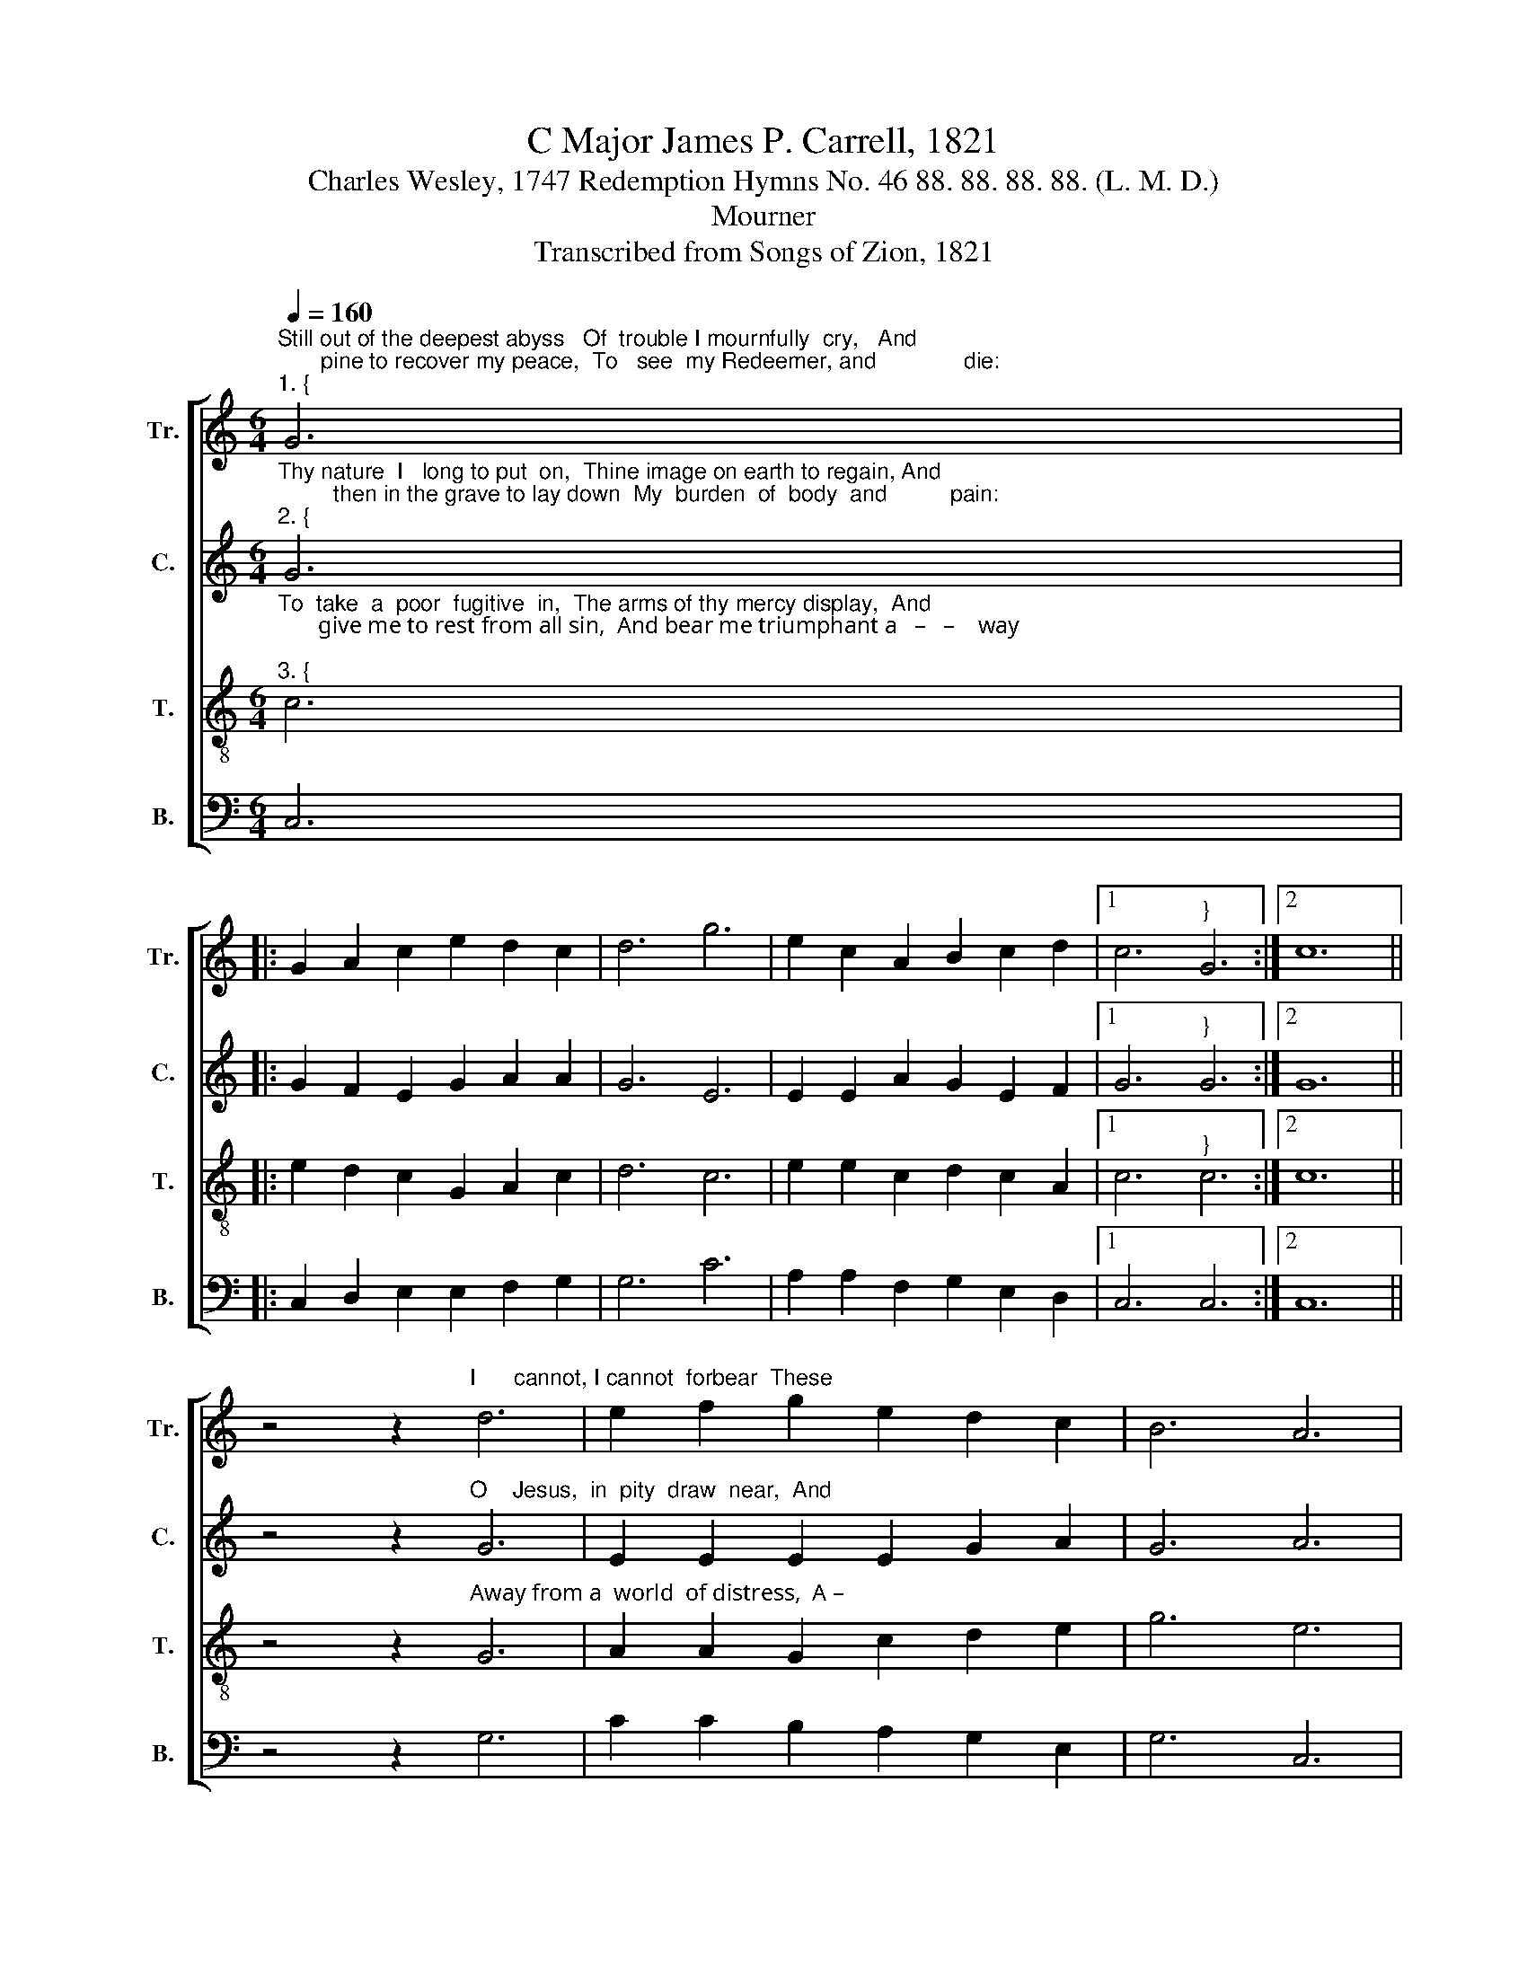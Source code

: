 X:1
T:C Major James P. Carrell, 1821
T:Charles Wesley, 1747 Redemption Hymns No. 46 88. 88. 88. 88. (L. M. D.)
T:Mourner
T:Transcribed from Songs of Zion, 1821
%%score [ 1 2 3 4 ]
L:1/8
Q:1/4=160
M:6/4
K:C
V:1 treble nm="Tr." snm="Tr."
V:2 treble nm="C." snm="C."
V:3 treble-8 nm="T." snm="T."
V:4 bass nm="B." snm="B."
V:1
"^Still out of the deepest abyss   Of  trouble I mournfully  cry,   And\n       pine to recover my peace,  To   see  my Redeemer, and              die:""^1. {" G6 |: %1
 G2 A2 c2 e2 d2 c2 | d6 g6 | e2 c2 A2 B2 c2 d2 |1 c6"^}" G6 :|2 c12 || %6
 z4 z2"^I      cannot, I cannot  forbear  These" d6 | e2 f2 g2 e2 d2 c2 | B6 A6 | %9
"^1. passionate longings for home: O when will my spirit be there?   O  when will  the messenger  come?" G2 A2 d2 c2 B2 A2 | %10
 G6 c6 | A2 B2 c2 d2 e2 d2 | c6 f6 | e2 d2 c2 B2 c2 d2 | c12 |] %15
V:2
"^Thy nature  I   long to put  on,  Thine image on earth to regain, And\n         then in the grave to lay down  My  burden  of  body  and          pain:""^2. {" G6 |: %1
 G2 F2 E2 G2 A2 A2 | G6 E6 | E2 E2 A2 G2 E2 F2 |1 G6"^}" G6 :|2 G12 || %6
 z4 z2"^O    Jesus,  in  pity  draw  near,  And" G6 | E2 E2 E2 E2 G2 A2 | G6 A6 | %9
"^2. lull me to sleep on thy breast,  Appear, to my rescue ap –pear,   And    gather  me  in – to  thy  rest." G2 E2 D2 E2 E2 E2 | %10
 D6 C6 | E2 D2 E2 A2 G2 A2 | c6 A6 | G2 A2 G2 G2 E2 D2 | E12 |] %15
V:3
"^To  take  a  poor  fugitive  in,  The arms of thy mercy display,  And\n       give me to rest from all sin,  And bear me triumphant a   –   –    way;""^3. {" c6 |: %1
 e2 d2 c2 G2 A2 c2 | d6 c6 | e2 e2 c2 d2 c2 A2 |1 c6"^}" c6 :|2 c12 || %6
 z4 z2"^Away from a  world  of distress,  A –" G6 | A2 A2 G2 c2 d2 e2 | g6 e6 | %9
"^3. –way to the mansions above,  The heaven of seeing thy  face,  The   heaven  of  feeling  thy  love." d2 c2 d2 e2 g2 e2 | %10
 d6 e6 | c2 d2 c2 A2 d2 d2 | c6 c6 | G2 A2 c2 d2 c2 A2 | c12 |] %15
V:4
 C,6 |: C,2 D,2 E,2 E,2 F,2 G,2 | G,6 C6 | A,2 A,2 F,2 G,2 E,2 D,2 |1 C,6 C,6 :|2 C,12 || %6
 z4 z2 G,6 | C2 C2 B,2 A,2 G,2 E,2 | G,6 C,6 | D,2 E,2 G,2 A,2 G,2 E,2 | G,6 A,6 | %11
 C2 B,2 A,2 A,2 G,2 A,2 | C6 F,6 | E,2 D,2 E,2 G,2 G,2 A,2 | C,12 |] %15

